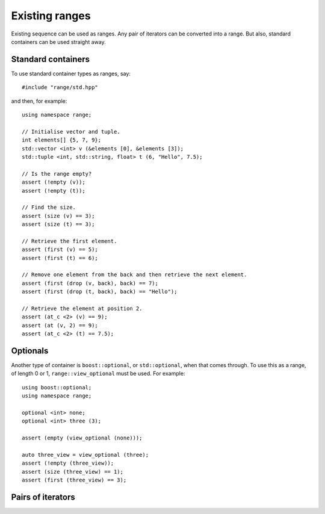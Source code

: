 .. _existing:

***************
Existing ranges
***************

Existing sequence can be used as ranges.
Any pair of iterators can be converted into a range.
But also, standard containers can be used straight away.

.. highlight:: cpp

Standard containers
===================

To use standard container types as ranges, say::

    #include "range/std.hpp"

and then, for example::

    using namespace range;

    // Initialise vector and tuple.
    int elements[] {5, 7, 9};
    std::vector <int> v (&elements [0], &elements [3]);
    std::tuple <int, std::string, float> t (6, "Hello", 7.5);

    // Is the range empty?
    assert (!empty (v));
    assert (!empty (t));

    // Find the size.
    assert (size (v) == 3);
    assert (size (t) == 3);

    // Retrieve the first element.
    assert (first (v) == 5);
    assert (first (t) == 6);

    // Remove one element from the back and then retrieve the next element.
    assert (first (drop (v, back), back) == 7);
    assert (first (drop (t, back), back) == "Hello");

    // Retrieve the element at position 2.
    assert (at_c <2> (v) == 9);
    assert (at (v, 2) == 9);
    assert (at_c <2> (t) == 7.5);

Optionals
=========

Another type of container is ``boost::optional``, or ``std::optional``, when that comes through.
To use this as a range, of length 0 or 1, ``range::view_optional`` must be used.
For example::

    using boost::optional;
    using namespace range;

    optional <int> none;
    optional <int> three (3);

    assert (empty (view_optional (none)));

    auto three_view = view_optional (three);
    assert (!empty (three_view));
    assert (size (three_view) == 1);
    assert (first (three_view) == 3);

.. doxygenvariable:: range::view_optional


Pairs of iterators
==================

.. doxygenvariable:: range::make_iterator_range
.. doxygenclass:: range::iterator_range
